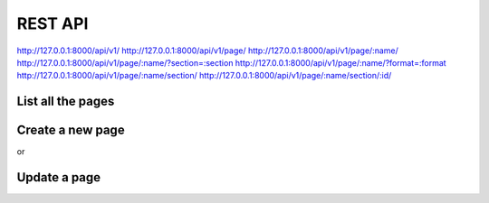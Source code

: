 REST API
========

http://127.0.0.1:8000/api/v1/
http://127.0.0.1:8000/api/v1/page/
http://127.0.0.1:8000/api/v1/page/:name/
http://127.0.0.1:8000/api/v1/page/:name/?section=:section
http://127.0.0.1:8000/api/v1/page/:name/?format=:format
http://127.0.0.1:8000/api/v1/page/:name/section/
http://127.0.0.1:8000/api/v1/page/:name/section/:id/


List all the pages
------------------

.. code-block:: bash
    $ curl -i -H "Accept: application/json" -X GET http://127.0.0.1:8000/api/v1/page/
    HTTP/1.0 200 OK
    Date: Mon, 30 Apr 2012 05:12:58 GMT
    Server: WSGIServer/0.1 Python/2.7.3
    Content-Type: application/json; charset=utf-8
    {
        meta: {
            limit: 20,
            next: null,
            offset: 0,
            previous: null,
            total_count: 0
        },
        objects: []
    }

Create a new page
-----------------

.. code-block:: bash
    $ curl -i -H "Content-Type: application/json" -X PUT -d '{"content": "Hello World"}' http://localhost:8000/api/v1/page/Hello_world/ -u foo:bar 
    HTTP/1.0 201 CREATED
    Date: Mon, 30 Apr 2012 05:11:56 GMT
    Server: WSGIServer/0.1 Python/2.7.3
    Content-Type: text/html; charset=utf-8
    Location: http://localhost:8000/api/v1/page/6/

or

.. code-block:: bash
    $ curl -i -H "Content-Type: application/json" -X POST -d '{"name": "bar", "content": "content2"}' http://localhost:8000/api/v1/page/ -u foo:bar
    HTTP/1.0 201 CREATED
    Date: Mon, 30 Apr 2012 05:09:21 GMT
    Server: WSGIServer/0.1 Python/2.7.3
    Content-Type: text/html; charset=utf-8
    Location: http://localhost:8000/api/v1/page/5/

Update a page
-------------

.. code-block:: bash
    $ curl -i -H "Content-Type: application/json" -X PATCH -d '{"content": "Hello World3"}' http://localhost:8000/api/v1/page/Hello_world2/ -u foo:bar                                                                               
    HTTP/1.0 202 ACCEPTED
    Date: Mon, 30 Apr 2012 05:15:47 GMT
    Server: WSGIServer/0.1 Python/2.7.3
    Content-Type: text/html; charset=utf-8
